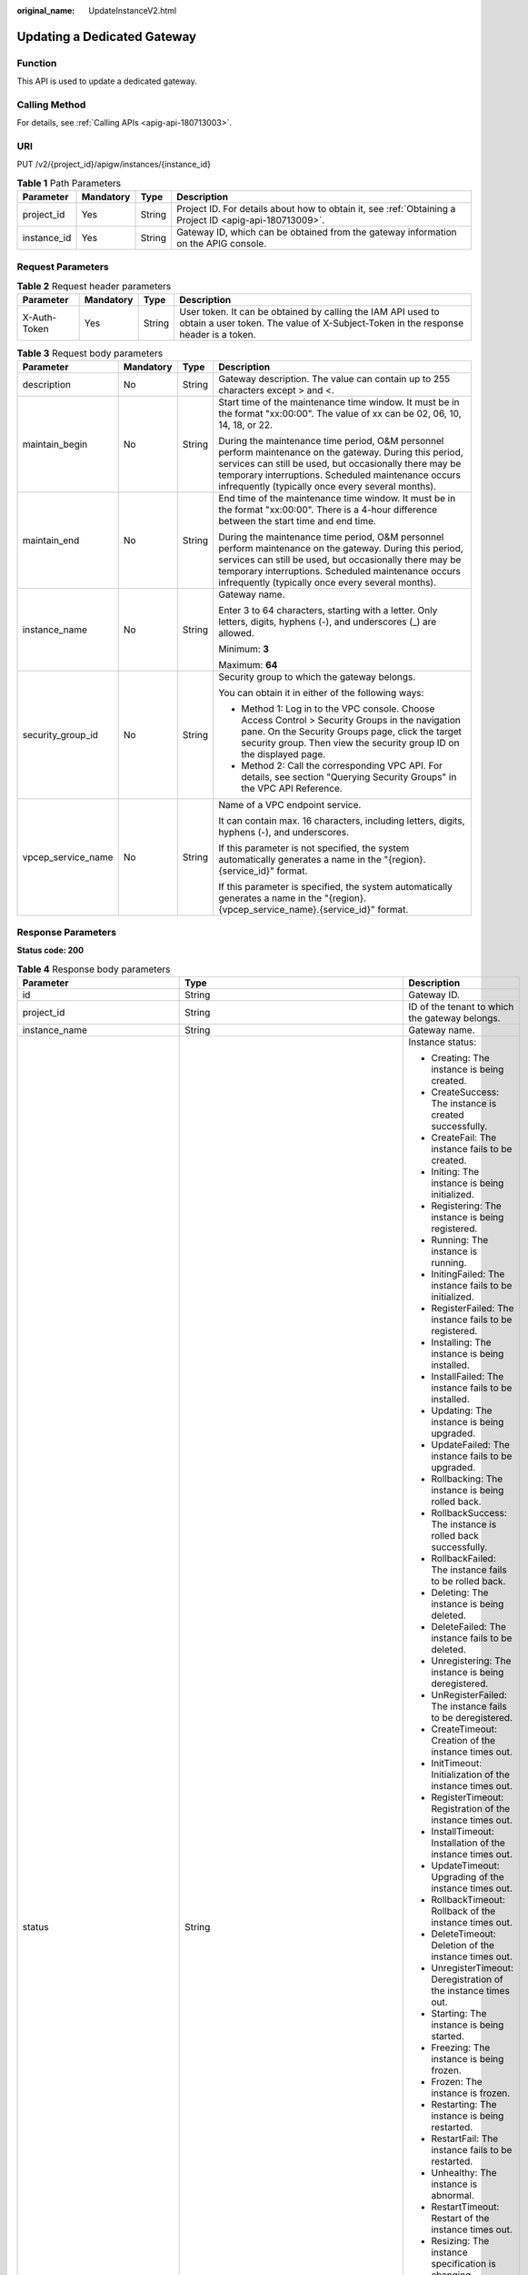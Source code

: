 :original_name: UpdateInstanceV2.html

.. _UpdateInstanceV2:

Updating a Dedicated Gateway
============================

Function
--------

This API is used to update a dedicated gateway.

Calling Method
--------------

For details, see :ref:`Calling APIs <apig-api-180713003>`.

URI
---

PUT /v2/{project_id}/apigw/instances/{instance_id}

.. table:: **Table 1** Path Parameters

   +-------------+-----------+--------+---------------------------------------------------------------------------------------------------------+
   | Parameter   | Mandatory | Type   | Description                                                                                             |
   +=============+===========+========+=========================================================================================================+
   | project_id  | Yes       | String | Project ID. For details about how to obtain it, see :ref:`Obtaining a Project ID <apig-api-180713009>`. |
   +-------------+-----------+--------+---------------------------------------------------------------------------------------------------------+
   | instance_id | Yes       | String | Gateway ID, which can be obtained from the gateway information on the APIG console.                     |
   +-------------+-----------+--------+---------------------------------------------------------------------------------------------------------+

Request Parameters
------------------

.. table:: **Table 2** Request header parameters

   +--------------+-----------+--------+----------------------------------------------------------------------------------------------------------------------------------------------------+
   | Parameter    | Mandatory | Type   | Description                                                                                                                                        |
   +==============+===========+========+====================================================================================================================================================+
   | X-Auth-Token | Yes       | String | User token. It can be obtained by calling the IAM API used to obtain a user token. The value of X-Subject-Token in the response header is a token. |
   +--------------+-----------+--------+----------------------------------------------------------------------------------------------------------------------------------------------------+

.. table:: **Table 3** Request body parameters

   +--------------------+-----------------+-----------------+-------------------------------------------------------------------------------------------------------------------------------------------------------------------------------------------------------------------------------------------------------------------------------+
   | Parameter          | Mandatory       | Type            | Description                                                                                                                                                                                                                                                                   |
   +====================+=================+=================+===============================================================================================================================================================================================================================================================================+
   | description        | No              | String          | Gateway description. The value can contain up to 255 characters except > and <.                                                                                                                                                                                               |
   +--------------------+-----------------+-----------------+-------------------------------------------------------------------------------------------------------------------------------------------------------------------------------------------------------------------------------------------------------------------------------+
   | maintain_begin     | No              | String          | Start time of the maintenance time window. It must be in the format "xx:00:00". The value of xx can be 02, 06, 10, 14, 18, or 22.                                                                                                                                             |
   |                    |                 |                 |                                                                                                                                                                                                                                                                               |
   |                    |                 |                 | During the maintenance time period, O&M personnel perform maintenance on the gateway. During this period, services can still be used, but occasionally there may be temporary interruptions. Scheduled maintenance occurs infrequently (typically once every several months). |
   +--------------------+-----------------+-----------------+-------------------------------------------------------------------------------------------------------------------------------------------------------------------------------------------------------------------------------------------------------------------------------+
   | maintain_end       | No              | String          | End time of the maintenance time window. It must be in the format "xx:00:00". There is a 4-hour difference between the start time and end time.                                                                                                                               |
   |                    |                 |                 |                                                                                                                                                                                                                                                                               |
   |                    |                 |                 | During the maintenance time period, O&M personnel perform maintenance on the gateway. During this period, services can still be used, but occasionally there may be temporary interruptions. Scheduled maintenance occurs infrequently (typically once every several months). |
   +--------------------+-----------------+-----------------+-------------------------------------------------------------------------------------------------------------------------------------------------------------------------------------------------------------------------------------------------------------------------------+
   | instance_name      | No              | String          | Gateway name.                                                                                                                                                                                                                                                                 |
   |                    |                 |                 |                                                                                                                                                                                                                                                                               |
   |                    |                 |                 | Enter 3 to 64 characters, starting with a letter. Only letters, digits, hyphens (-), and underscores (_) are allowed.                                                                                                                                                         |
   |                    |                 |                 |                                                                                                                                                                                                                                                                               |
   |                    |                 |                 | Minimum: **3**                                                                                                                                                                                                                                                                |
   |                    |                 |                 |                                                                                                                                                                                                                                                                               |
   |                    |                 |                 | Maximum: **64**                                                                                                                                                                                                                                                               |
   +--------------------+-----------------+-----------------+-------------------------------------------------------------------------------------------------------------------------------------------------------------------------------------------------------------------------------------------------------------------------------+
   | security_group_id  | No              | String          | Security group to which the gateway belongs.                                                                                                                                                                                                                                  |
   |                    |                 |                 |                                                                                                                                                                                                                                                                               |
   |                    |                 |                 | You can obtain it in either of the following ways:                                                                                                                                                                                                                            |
   |                    |                 |                 |                                                                                                                                                                                                                                                                               |
   |                    |                 |                 | -  Method 1: Log in to the VPC console. Choose Access Control > Security Groups in the navigation pane. On the Security Groups page, click the target security group. Then view the security group ID on the displayed page.                                                  |
   |                    |                 |                 | -  Method 2: Call the corresponding VPC API. For details, see section "Querying Security Groups" in the VPC API Reference.                                                                                                                                                    |
   +--------------------+-----------------+-----------------+-------------------------------------------------------------------------------------------------------------------------------------------------------------------------------------------------------------------------------------------------------------------------------+
   | vpcep_service_name | No              | String          | Name of a VPC endpoint service.                                                                                                                                                                                                                                               |
   |                    |                 |                 |                                                                                                                                                                                                                                                                               |
   |                    |                 |                 | It can contain max. 16 characters, including letters, digits, hyphens (-), and underscores.                                                                                                                                                                                   |
   |                    |                 |                 |                                                                                                                                                                                                                                                                               |
   |                    |                 |                 | If this parameter is not specified, the system automatically generates a name in the "{region}.{service_id}" format.                                                                                                                                                          |
   |                    |                 |                 |                                                                                                                                                                                                                                                                               |
   |                    |                 |                 | If this parameter is specified, the system automatically generates a name in the "{region}.{vpcep_service_name}.{service_id}" format.                                                                                                                                         |
   +--------------------+-----------------+-----------------+-------------------------------------------------------------------------------------------------------------------------------------------------------------------------------------------------------------------------------------------------------------------------------+

Response Parameters
-------------------

**Status code: 200**

.. table:: **Table 4** Response body parameters

   +---------------------------------+--------------------------------------------------------------------------------------+----------------------------------------------------------------------------------------------------------------------------------------------------------------------------------------------------------------------------------------------------------------------------------------------------------+
   | Parameter                       | Type                                                                                 | Description                                                                                                                                                                                                                                                                                              |
   +=================================+======================================================================================+==========================================================================================================================================================================================================================================================================================================+
   | id                              | String                                                                               | Gateway ID.                                                                                                                                                                                                                                                                                              |
   +---------------------------------+--------------------------------------------------------------------------------------+----------------------------------------------------------------------------------------------------------------------------------------------------------------------------------------------------------------------------------------------------------------------------------------------------------+
   | project_id                      | String                                                                               | ID of the tenant to which the gateway belongs.                                                                                                                                                                                                                                                           |
   +---------------------------------+--------------------------------------------------------------------------------------+----------------------------------------------------------------------------------------------------------------------------------------------------------------------------------------------------------------------------------------------------------------------------------------------------------+
   | instance_name                   | String                                                                               | Gateway name.                                                                                                                                                                                                                                                                                            |
   +---------------------------------+--------------------------------------------------------------------------------------+----------------------------------------------------------------------------------------------------------------------------------------------------------------------------------------------------------------------------------------------------------------------------------------------------------+
   | status                          | String                                                                               | Instance status:                                                                                                                                                                                                                                                                                         |
   |                                 |                                                                                      |                                                                                                                                                                                                                                                                                                          |
   |                                 |                                                                                      | -  Creating: The instance is being created.                                                                                                                                                                                                                                                              |
   |                                 |                                                                                      | -  CreateSuccess: The instance is created successfully.                                                                                                                                                                                                                                                  |
   |                                 |                                                                                      | -  CreateFail: The instance fails to be created.                                                                                                                                                                                                                                                         |
   |                                 |                                                                                      | -  Initing: The instance is being initialized.                                                                                                                                                                                                                                                           |
   |                                 |                                                                                      | -  Registering: The instance is being registered.                                                                                                                                                                                                                                                        |
   |                                 |                                                                                      | -  Running: The instance is running.                                                                                                                                                                                                                                                                     |
   |                                 |                                                                                      | -  InitingFailed: The instance fails to be initialized.                                                                                                                                                                                                                                                  |
   |                                 |                                                                                      | -  RegisterFailed: The instance fails to be registered.                                                                                                                                                                                                                                                  |
   |                                 |                                                                                      | -  Installing: The instance is being installed.                                                                                                                                                                                                                                                          |
   |                                 |                                                                                      | -  InstallFailed: The instance fails to be installed.                                                                                                                                                                                                                                                    |
   |                                 |                                                                                      | -  Updating: The instance is being upgraded.                                                                                                                                                                                                                                                             |
   |                                 |                                                                                      | -  UpdateFailed: The instance fails to be upgraded.                                                                                                                                                                                                                                                      |
   |                                 |                                                                                      | -  Rollbacking: The instance is being rolled back.                                                                                                                                                                                                                                                       |
   |                                 |                                                                                      | -  RollbackSuccess: The instance is rolled back successfully.                                                                                                                                                                                                                                            |
   |                                 |                                                                                      | -  RollbackFailed: The instance fails to be rolled back.                                                                                                                                                                                                                                                 |
   |                                 |                                                                                      | -  Deleting: The instance is being deleted.                                                                                                                                                                                                                                                              |
   |                                 |                                                                                      | -  DeleteFailed: The instance fails to be deleted.                                                                                                                                                                                                                                                       |
   |                                 |                                                                                      | -  Unregistering: The instance is being deregistered.                                                                                                                                                                                                                                                    |
   |                                 |                                                                                      | -  UnRegisterFailed: The instance fails to be deregistered.                                                                                                                                                                                                                                              |
   |                                 |                                                                                      | -  CreateTimeout: Creation of the instance times out.                                                                                                                                                                                                                                                    |
   |                                 |                                                                                      | -  InitTimeout: Initialization of the instance times out.                                                                                                                                                                                                                                                |
   |                                 |                                                                                      | -  RegisterTimeout: Registration of the instance times out.                                                                                                                                                                                                                                              |
   |                                 |                                                                                      | -  InstallTimeout: Installation of the instance times out.                                                                                                                                                                                                                                               |
   |                                 |                                                                                      | -  UpdateTimeout: Upgrading of the instance times out.                                                                                                                                                                                                                                                   |
   |                                 |                                                                                      | -  RollbackTimeout: Rollback of the instance times out.                                                                                                                                                                                                                                                  |
   |                                 |                                                                                      | -  DeleteTimeout: Deletion of the instance times out.                                                                                                                                                                                                                                                    |
   |                                 |                                                                                      | -  UnregisterTimeout: Deregistration of the instance times out.                                                                                                                                                                                                                                          |
   |                                 |                                                                                      | -  Starting: The instance is being started.                                                                                                                                                                                                                                                              |
   |                                 |                                                                                      | -  Freezing: The instance is being frozen.                                                                                                                                                                                                                                                               |
   |                                 |                                                                                      | -  Frozen: The instance is frozen.                                                                                                                                                                                                                                                                       |
   |                                 |                                                                                      | -  Restarting: The instance is being restarted.                                                                                                                                                                                                                                                          |
   |                                 |                                                                                      | -  RestartFail: The instance fails to be restarted.                                                                                                                                                                                                                                                      |
   |                                 |                                                                                      | -  Unhealthy: The instance is abnormal.                                                                                                                                                                                                                                                                  |
   |                                 |                                                                                      | -  RestartTimeout: Restart of the instance times out.                                                                                                                                                                                                                                                    |
   |                                 |                                                                                      | -  Resizing: The instance specification is changing.                                                                                                                                                                                                                                                     |
   |                                 |                                                                                      | -  ResizeFailed: The instance specification fails to be changed.                                                                                                                                                                                                                                         |
   |                                 |                                                                                      | -  ResizeTimeout: The instance specification change times out.                                                                                                                                                                                                                                           |
   |                                 |                                                                                      |                                                                                                                                                                                                                                                                                                          |
   |                                 |                                                                                      | Enumeration values:                                                                                                                                                                                                                                                                                      |
   |                                 |                                                                                      |                                                                                                                                                                                                                                                                                                          |
   |                                 |                                                                                      | -  **Creating**                                                                                                                                                                                                                                                                                          |
   |                                 |                                                                                      | -  **CreateSuccess**                                                                                                                                                                                                                                                                                     |
   |                                 |                                                                                      | -  **CreateFail**                                                                                                                                                                                                                                                                                        |
   |                                 |                                                                                      | -  **Initing**                                                                                                                                                                                                                                                                                           |
   |                                 |                                                                                      | -  **Registering**                                                                                                                                                                                                                                                                                       |
   |                                 |                                                                                      | -  **Running**                                                                                                                                                                                                                                                                                           |
   |                                 |                                                                                      | -  **InitingFailed**                                                                                                                                                                                                                                                                                     |
   |                                 |                                                                                      | -  **RegisterFailed**                                                                                                                                                                                                                                                                                    |
   |                                 |                                                                                      | -  **Installing**                                                                                                                                                                                                                                                                                        |
   |                                 |                                                                                      | -  **InstallFailed**                                                                                                                                                                                                                                                                                     |
   |                                 |                                                                                      | -  **Updating**                                                                                                                                                                                                                                                                                          |
   |                                 |                                                                                      | -  **UpdateFailed**                                                                                                                                                                                                                                                                                      |
   |                                 |                                                                                      | -  **Rollbacking**                                                                                                                                                                                                                                                                                       |
   |                                 |                                                                                      | -  **RollbackSuccess**                                                                                                                                                                                                                                                                                   |
   |                                 |                                                                                      | -  **RollbackFailed**                                                                                                                                                                                                                                                                                    |
   |                                 |                                                                                      | -  **Deleting**                                                                                                                                                                                                                                                                                          |
   |                                 |                                                                                      | -  **DeleteFailed**                                                                                                                                                                                                                                                                                      |
   |                                 |                                                                                      | -  **Unregistering**                                                                                                                                                                                                                                                                                     |
   |                                 |                                                                                      | -  **UnRegisterFailed**                                                                                                                                                                                                                                                                                  |
   |                                 |                                                                                      | -  **CreateTimeout**                                                                                                                                                                                                                                                                                     |
   |                                 |                                                                                      | -  **InitTimeout**                                                                                                                                                                                                                                                                                       |
   |                                 |                                                                                      | -  **RegisterTimeout**                                                                                                                                                                                                                                                                                   |
   |                                 |                                                                                      | -  **InstallTimeout**                                                                                                                                                                                                                                                                                    |
   |                                 |                                                                                      | -  **UpdateTimeout**                                                                                                                                                                                                                                                                                     |
   |                                 |                                                                                      | -  **RollbackTimeout**                                                                                                                                                                                                                                                                                   |
   |                                 |                                                                                      | -  **DeleteTimeout**                                                                                                                                                                                                                                                                                     |
   |                                 |                                                                                      | -  **UnregisterTimeout**                                                                                                                                                                                                                                                                                 |
   |                                 |                                                                                      | -  **Starting**                                                                                                                                                                                                                                                                                          |
   |                                 |                                                                                      | -  **Freezing**                                                                                                                                                                                                                                                                                          |
   |                                 |                                                                                      | -  **Frozen**                                                                                                                                                                                                                                                                                            |
   |                                 |                                                                                      | -  **Restarting**                                                                                                                                                                                                                                                                                        |
   |                                 |                                                                                      | -  **RestartFail**                                                                                                                                                                                                                                                                                       |
   |                                 |                                                                                      | -  **Unhealthy**                                                                                                                                                                                                                                                                                         |
   |                                 |                                                                                      | -  **RestartTimeout**                                                                                                                                                                                                                                                                                    |
   |                                 |                                                                                      | -  **Resizing**                                                                                                                                                                                                                                                                                          |
   |                                 |                                                                                      | -  **ResizeFailed**                                                                                                                                                                                                                                                                                      |
   |                                 |                                                                                      | -  **ResizeTimeout**                                                                                                                                                                                                                                                                                     |
   +---------------------------------+--------------------------------------------------------------------------------------+----------------------------------------------------------------------------------------------------------------------------------------------------------------------------------------------------------------------------------------------------------------------------------------------------------+
   | instance_status                 | Integer                                                                              | Instance status ID:                                                                                                                                                                                                                                                                                      |
   |                                 |                                                                                      |                                                                                                                                                                                                                                                                                                          |
   |                                 |                                                                                      | -  1: Creating                                                                                                                                                                                                                                                                                           |
   |                                 |                                                                                      | -  2: Created successfully                                                                                                                                                                                                                                                                               |
   |                                 |                                                                                      | -  3: Creation failed                                                                                                                                                                                                                                                                                    |
   |                                 |                                                                                      | -  4: Initializing                                                                                                                                                                                                                                                                                       |
   |                                 |                                                                                      | -  5: Registering                                                                                                                                                                                                                                                                                        |
   |                                 |                                                                                      | -  6: Running                                                                                                                                                                                                                                                                                            |
   |                                 |                                                                                      | -  7: Initialization failed                                                                                                                                                                                                                                                                              |
   |                                 |                                                                                      | -  8: Registration failed                                                                                                                                                                                                                                                                                |
   |                                 |                                                                                      | -  10: Installing                                                                                                                                                                                                                                                                                        |
   |                                 |                                                                                      | -  11: Installation failed                                                                                                                                                                                                                                                                               |
   |                                 |                                                                                      | -  12: Upgrading                                                                                                                                                                                                                                                                                         |
   |                                 |                                                                                      | -  13: Upgrade failed                                                                                                                                                                                                                                                                                    |
   |                                 |                                                                                      | -  20: Rolling back                                                                                                                                                                                                                                                                                      |
   |                                 |                                                                                      | -  21: Rolled back                                                                                                                                                                                                                                                                                       |
   |                                 |                                                                                      | -  22: Rollback failed                                                                                                                                                                                                                                                                                   |
   |                                 |                                                                                      | -  23: Deleting                                                                                                                                                                                                                                                                                          |
   |                                 |                                                                                      | -  24: Deletion failed                                                                                                                                                                                                                                                                                   |
   |                                 |                                                                                      | -  25: Deregistering                                                                                                                                                                                                                                                                                     |
   |                                 |                                                                                      | -  26: Deregistration failed                                                                                                                                                                                                                                                                             |
   |                                 |                                                                                      | -  27: Creation timed out                                                                                                                                                                                                                                                                                |
   |                                 |                                                                                      | -  28: Initialization timed out                                                                                                                                                                                                                                                                          |
   |                                 |                                                                                      | -  29: Registration timed out                                                                                                                                                                                                                                                                            |
   |                                 |                                                                                      | -  30: Installation timed out                                                                                                                                                                                                                                                                            |
   |                                 |                                                                                      | -  31: Upgrade timed out                                                                                                                                                                                                                                                                                 |
   |                                 |                                                                                      | -  32: Rollback timed out                                                                                                                                                                                                                                                                                |
   |                                 |                                                                                      | -  33: Deletion timed out                                                                                                                                                                                                                                                                                |
   |                                 |                                                                                      | -  34: Deregistration timed out                                                                                                                                                                                                                                                                          |
   |                                 |                                                                                      | -  35: Starting                                                                                                                                                                                                                                                                                          |
   |                                 |                                                                                      | -  36: Freezing                                                                                                                                                                                                                                                                                          |
   |                                 |                                                                                      | -  37: Frozen                                                                                                                                                                                                                                                                                            |
   |                                 |                                                                                      | -  38: Restarting                                                                                                                                                                                                                                                                                        |
   |                                 |                                                                                      | -  39: Restart failed                                                                                                                                                                                                                                                                                    |
   |                                 |                                                                                      | -  40: Abnormal                                                                                                                                                                                                                                                                                          |
   |                                 |                                                                                      | -  41: Restart timed out                                                                                                                                                                                                                                                                                 |
   |                                 |                                                                                      | -  42: Changing specification                                                                                                                                                                                                                                                                            |
   |                                 |                                                                                      | -  43: Specification change failed                                                                                                                                                                                                                                                                       |
   |                                 |                                                                                      | -  44: Specification change timed out                                                                                                                                                                                                                                                                    |
   |                                 |                                                                                      |                                                                                                                                                                                                                                                                                                          |
   |                                 |                                                                                      | Enumeration values:                                                                                                                                                                                                                                                                                      |
   |                                 |                                                                                      |                                                                                                                                                                                                                                                                                                          |
   |                                 |                                                                                      | -  **1**                                                                                                                                                                                                                                                                                                 |
   |                                 |                                                                                      | -  **2**                                                                                                                                                                                                                                                                                                 |
   |                                 |                                                                                      | -  **3**                                                                                                                                                                                                                                                                                                 |
   |                                 |                                                                                      | -  **4**                                                                                                                                                                                                                                                                                                 |
   |                                 |                                                                                      | -  **5**                                                                                                                                                                                                                                                                                                 |
   |                                 |                                                                                      | -  **6**                                                                                                                                                                                                                                                                                                 |
   |                                 |                                                                                      | -  **7**                                                                                                                                                                                                                                                                                                 |
   |                                 |                                                                                      | -  **8**                                                                                                                                                                                                                                                                                                 |
   |                                 |                                                                                      | -  **10**                                                                                                                                                                                                                                                                                                |
   |                                 |                                                                                      | -  **11**                                                                                                                                                                                                                                                                                                |
   |                                 |                                                                                      | -  **12**                                                                                                                                                                                                                                                                                                |
   |                                 |                                                                                      | -  **13**                                                                                                                                                                                                                                                                                                |
   |                                 |                                                                                      | -  **20**                                                                                                                                                                                                                                                                                                |
   |                                 |                                                                                      | -  **21**                                                                                                                                                                                                                                                                                                |
   |                                 |                                                                                      | -  **22**                                                                                                                                                                                                                                                                                                |
   |                                 |                                                                                      | -  **23**                                                                                                                                                                                                                                                                                                |
   |                                 |                                                                                      | -  **24**                                                                                                                                                                                                                                                                                                |
   |                                 |                                                                                      | -  **25**                                                                                                                                                                                                                                                                                                |
   |                                 |                                                                                      | -  **26**                                                                                                                                                                                                                                                                                                |
   |                                 |                                                                                      | -  **27**                                                                                                                                                                                                                                                                                                |
   |                                 |                                                                                      | -  **28**                                                                                                                                                                                                                                                                                                |
   |                                 |                                                                                      | -  **29**                                                                                                                                                                                                                                                                                                |
   |                                 |                                                                                      | -  **30**                                                                                                                                                                                                                                                                                                |
   |                                 |                                                                                      | -  **31**                                                                                                                                                                                                                                                                                                |
   |                                 |                                                                                      | -  **32**                                                                                                                                                                                                                                                                                                |
   |                                 |                                                                                      | -  **33**                                                                                                                                                                                                                                                                                                |
   |                                 |                                                                                      | -  **34**                                                                                                                                                                                                                                                                                                |
   |                                 |                                                                                      | -  **35**                                                                                                                                                                                                                                                                                                |
   |                                 |                                                                                      | -  **36**                                                                                                                                                                                                                                                                                                |
   |                                 |                                                                                      | -  **37**                                                                                                                                                                                                                                                                                                |
   |                                 |                                                                                      | -  **38**                                                                                                                                                                                                                                                                                                |
   |                                 |                                                                                      | -  **39**                                                                                                                                                                                                                                                                                                |
   |                                 |                                                                                      | -  **40**                                                                                                                                                                                                                                                                                                |
   |                                 |                                                                                      | -  **41**                                                                                                                                                                                                                                                                                                |
   |                                 |                                                                                      | -  **42**                                                                                                                                                                                                                                                                                                |
   |                                 |                                                                                      | -  **43**                                                                                                                                                                                                                                                                                                |
   |                                 |                                                                                      | -  **44**                                                                                                                                                                                                                                                                                                |
   +---------------------------------+--------------------------------------------------------------------------------------+----------------------------------------------------------------------------------------------------------------------------------------------------------------------------------------------------------------------------------------------------------------------------------------------------------+
   | type                            | String                                                                               | Gateway type.                                                                                                                                                                                                                                                                                            |
   |                                 |                                                                                      |                                                                                                                                                                                                                                                                                                          |
   |                                 |                                                                                      | The default value is apig.                                                                                                                                                                                                                                                                               |
   +---------------------------------+--------------------------------------------------------------------------------------+----------------------------------------------------------------------------------------------------------------------------------------------------------------------------------------------------------------------------------------------------------------------------------------------------------+
   | spec                            | String                                                                               | Gateway edition.                                                                                                                                                                                                                                                                                         |
   |                                 |                                                                                      |                                                                                                                                                                                                                                                                                                          |
   |                                 |                                                                                      | -  BASIC                                                                                                                                                                                                                                                                                                 |
   |                                 |                                                                                      | -  PROFESSIONAL                                                                                                                                                                                                                                                                                          |
   |                                 |                                                                                      | -  ENTERPRISE                                                                                                                                                                                                                                                                                            |
   |                                 |                                                                                      | -  PLATINUM                                                                                                                                                                                                                                                                                              |
   |                                 |                                                                                      |                                                                                                                                                                                                                                                                                                          |
   |                                 |                                                                                      | Enumeration values:                                                                                                                                                                                                                                                                                      |
   |                                 |                                                                                      |                                                                                                                                                                                                                                                                                                          |
   |                                 |                                                                                      | -  **BASIC**                                                                                                                                                                                                                                                                                             |
   |                                 |                                                                                      | -  **PROFESSIONAL**                                                                                                                                                                                                                                                                                      |
   |                                 |                                                                                      | -  **ENTERPRISE**                                                                                                                                                                                                                                                                                        |
   |                                 |                                                                                      | -  **PLATINUM**                                                                                                                                                                                                                                                                                          |
   +---------------------------------+--------------------------------------------------------------------------------------+----------------------------------------------------------------------------------------------------------------------------------------------------------------------------------------------------------------------------------------------------------------------------------------------------------+
   | create_time                     | Long                                                                                 | Time when the gateway is created. The time is in the Unix timestamp format.                                                                                                                                                                                                                              |
   +---------------------------------+--------------------------------------------------------------------------------------+----------------------------------------------------------------------------------------------------------------------------------------------------------------------------------------------------------------------------------------------------------------------------------------------------------+
   | enterprise_project_id           | String                                                                               | Enterprise project ID. This parameter is required for an enterprise account.                                                                                                                                                                                                                             |
   +---------------------------------+--------------------------------------------------------------------------------------+----------------------------------------------------------------------------------------------------------------------------------------------------------------------------------------------------------------------------------------------------------------------------------------------------------+
   | eip_address                     | String                                                                               | EIP bound to the gateway.                                                                                                                                                                                                                                                                                |
   +---------------------------------+--------------------------------------------------------------------------------------+----------------------------------------------------------------------------------------------------------------------------------------------------------------------------------------------------------------------------------------------------------------------------------------------------------+
   | charging_mode                   | Integer                                                                              | Billing mode of the gateway.                                                                                                                                                                                                                                                                             |
   |                                 |                                                                                      |                                                                                                                                                                                                                                                                                                          |
   |                                 |                                                                                      | -  0: pay-per-use                                                                                                                                                                                                                                                                                        |
   |                                 |                                                                                      | -  1: This parameter is not used currently.                                                                                                                                                                                                                                                              |
   |                                 |                                                                                      |                                                                                                                                                                                                                                                                                                          |
   |                                 |                                                                                      | Enumeration values:                                                                                                                                                                                                                                                                                      |
   |                                 |                                                                                      |                                                                                                                                                                                                                                                                                                          |
   |                                 |                                                                                      | -  **0**                                                                                                                                                                                                                                                                                                 |
   |                                 |                                                                                      | -  **1**                                                                                                                                                                                                                                                                                                 |
   +---------------------------------+--------------------------------------------------------------------------------------+----------------------------------------------------------------------------------------------------------------------------------------------------------------------------------------------------------------------------------------------------------------------------------------------------------+
   | cbc_metadata                    | String                                                                               | This parameter is not used currently.                                                                                                                                                                                                                                                                    |
   +---------------------------------+--------------------------------------------------------------------------------------+----------------------------------------------------------------------------------------------------------------------------------------------------------------------------------------------------------------------------------------------------------------------------------------------------------+
   | loadbalancer_provider           | String                                                                               | Type of the load balancer used by the gateway.                                                                                                                                                                                                                                                           |
   |                                 |                                                                                      |                                                                                                                                                                                                                                                                                                          |
   |                                 |                                                                                      | -  ELB                                                                                                                                                                                                                                                                                                   |
   |                                 |                                                                                      |                                                                                                                                                                                                                                                                                                          |
   |                                 |                                                                                      | Enumeration values:                                                                                                                                                                                                                                                                                      |
   |                                 |                                                                                      |                                                                                                                                                                                                                                                                                                          |
   |                                 |                                                                                      | -  **elb**                                                                                                                                                                                                                                                                                               |
   +---------------------------------+--------------------------------------------------------------------------------------+----------------------------------------------------------------------------------------------------------------------------------------------------------------------------------------------------------------------------------------------------------------------------------------------------------+
   | description                     | String                                                                               | Description about the gateway.                                                                                                                                                                                                                                                                           |
   +---------------------------------+--------------------------------------------------------------------------------------+----------------------------------------------------------------------------------------------------------------------------------------------------------------------------------------------------------------------------------------------------------------------------------------------------------+
   | vpc_id                          | String                                                                               | VPC ID.                                                                                                                                                                                                                                                                                                  |
   |                                 |                                                                                      |                                                                                                                                                                                                                                                                                                          |
   |                                 |                                                                                      | You can obtain it in either of the following ways:                                                                                                                                                                                                                                                       |
   |                                 |                                                                                      |                                                                                                                                                                                                                                                                                                          |
   |                                 |                                                                                      | -  Method 1: Log in to the VPC console, and click the name of a VPC to view the VPC ID on the displayed details page.                                                                                                                                                                                    |
   |                                 |                                                                                      | -  Method 2: Call the corresponding VPC API. For details, see section "Querying VPCs" in the VPC API Reference.                                                                                                                                                                                          |
   +---------------------------------+--------------------------------------------------------------------------------------+----------------------------------------------------------------------------------------------------------------------------------------------------------------------------------------------------------------------------------------------------------------------------------------------------------+
   | subnet_id                       | String                                                                               | Subnet network ID.                                                                                                                                                                                                                                                                                       |
   |                                 |                                                                                      |                                                                                                                                                                                                                                                                                                          |
   |                                 |                                                                                      | You can obtain it in either of the following ways:                                                                                                                                                                                                                                                       |
   |                                 |                                                                                      |                                                                                                                                                                                                                                                                                                          |
   |                                 |                                                                                      | -  Method 1: Log in to the VPC console and click the target subnet on the Subnets page. You can view the network ID on the displayed page.                                                                                                                                                               |
   |                                 |                                                                                      | -  Method 2: Call the corresponding VPC API. For details, see section "Querying Subnets" in the VPC API Reference.                                                                                                                                                                                       |
   +---------------------------------+--------------------------------------------------------------------------------------+----------------------------------------------------------------------------------------------------------------------------------------------------------------------------------------------------------------------------------------------------------------------------------------------------------+
   | security_group_id               | String                                                                               | ID of the security group to which the gateway belongs.                                                                                                                                                                                                                                                   |
   |                                 |                                                                                      |                                                                                                                                                                                                                                                                                                          |
   |                                 |                                                                                      | You can obtain it in either of the following ways:                                                                                                                                                                                                                                                       |
   |                                 |                                                                                      |                                                                                                                                                                                                                                                                                                          |
   |                                 |                                                                                      | -  Method 1: Log in to the VPC console. Choose Access Control > Security Groups in the navigation pane. On the Security Groups page, click the target security group. Then view the security group ID on the displayed page.                                                                             |
   |                                 |                                                                                      | -  Method 2: Call the corresponding VPC API. For details, see section "Querying Security Groups" in the VPC API Reference.                                                                                                                                                                               |
   +---------------------------------+--------------------------------------------------------------------------------------+----------------------------------------------------------------------------------------------------------------------------------------------------------------------------------------------------------------------------------------------------------------------------------------------------------+
   | maintain_begin                  | String                                                                               | Start time of the maintenance time window. It must be in the format "xx:00:00". The value of xx can be 02, 06, 10, 14, 18, or 22.                                                                                                                                                                        |
   |                                 |                                                                                      |                                                                                                                                                                                                                                                                                                          |
   |                                 |                                                                                      | During the maintenance time period, the O&M personnel can perform maintenance operations on the gateway. During maintenance, services can still be used, but occasionally there may be temporary service interruptions. Scheduled maintenance occurs infrequently (typically once every several months). |
   +---------------------------------+--------------------------------------------------------------------------------------+----------------------------------------------------------------------------------------------------------------------------------------------------------------------------------------------------------------------------------------------------------------------------------------------------------+
   | maintain_end                    | String                                                                               | End time of the maintenance time window. It must be in the format "xx:00:00". There is a 4-hour difference between the start time and end time.                                                                                                                                                          |
   |                                 |                                                                                      |                                                                                                                                                                                                                                                                                                          |
   |                                 |                                                                                      | During the maintenance time period, the O&M personnel can perform maintenance operations on the gateway. During maintenance, services can still be used, but occasionally there may be temporary service interruptions. Scheduled maintenance occurs infrequently (typically once every several months). |
   +---------------------------------+--------------------------------------------------------------------------------------+----------------------------------------------------------------------------------------------------------------------------------------------------------------------------------------------------------------------------------------------------------------------------------------------------------+
   | ingress_ip                      | String                                                                               | VPC ingress address.                                                                                                                                                                                                                                                                                     |
   +---------------------------------+--------------------------------------------------------------------------------------+----------------------------------------------------------------------------------------------------------------------------------------------------------------------------------------------------------------------------------------------------------------------------------------------------------+
   | user_id                         | String                                                                               | ID of the account to which the gateway belongs.                                                                                                                                                                                                                                                          |
   +---------------------------------+--------------------------------------------------------------------------------------+----------------------------------------------------------------------------------------------------------------------------------------------------------------------------------------------------------------------------------------------------------------------------------------------------------+
   | nat_eip_address                 | String                                                                               | IP address for public outbound access.                                                                                                                                                                                                                                                                   |
   +---------------------------------+--------------------------------------------------------------------------------------+----------------------------------------------------------------------------------------------------------------------------------------------------------------------------------------------------------------------------------------------------------------------------------------------------------+
   | bandwidth_size                  | Integer                                                                              | Outbound access bandwidth.                                                                                                                                                                                                                                                                               |
   +---------------------------------+--------------------------------------------------------------------------------------+----------------------------------------------------------------------------------------------------------------------------------------------------------------------------------------------------------------------------------------------------------------------------------------------------------+
   | bandwidth_charging_mode         | String                                                                               | Billing mode of the public outbound access bandwidth.                                                                                                                                                                                                                                                    |
   +---------------------------------+--------------------------------------------------------------------------------------+----------------------------------------------------------------------------------------------------------------------------------------------------------------------------------------------------------------------------------------------------------------------------------------------------------+
   | available_zone_ids              | String                                                                               | AZ.                                                                                                                                                                                                                                                                                                      |
   +---------------------------------+--------------------------------------------------------------------------------------+----------------------------------------------------------------------------------------------------------------------------------------------------------------------------------------------------------------------------------------------------------------------------------------------------------+
   | instance_version                | String                                                                               | Gateway version.                                                                                                                                                                                                                                                                                         |
   +---------------------------------+--------------------------------------------------------------------------------------+----------------------------------------------------------------------------------------------------------------------------------------------------------------------------------------------------------------------------------------------------------------------------------------------------------+
   | virsubnet_id                    | String                                                                               | Subnet network ID.                                                                                                                                                                                                                                                                                       |
   |                                 |                                                                                      |                                                                                                                                                                                                                                                                                                          |
   |                                 |                                                                                      | Currently, this parameter is not supported.                                                                                                                                                                                                                                                              |
   +---------------------------------+--------------------------------------------------------------------------------------+----------------------------------------------------------------------------------------------------------------------------------------------------------------------------------------------------------------------------------------------------------------------------------------------------------+
   | roma_eip_address                | String                                                                               | ROMA EIP.                                                                                                                                                                                                                                                                                                |
   |                                 |                                                                                      |                                                                                                                                                                                                                                                                                                          |
   |                                 |                                                                                      | Currently, this parameter is not supported.                                                                                                                                                                                                                                                              |
   +---------------------------------+--------------------------------------------------------------------------------------+----------------------------------------------------------------------------------------------------------------------------------------------------------------------------------------------------------------------------------------------------------------------------------------------------------+
   | listeners                       | Object                                                                               | Listener information.                                                                                                                                                                                                                                                                                    |
   |                                 |                                                                                      |                                                                                                                                                                                                                                                                                                          |
   |                                 |                                                                                      | Currently, this parameter is not supported.                                                                                                                                                                                                                                                              |
   +---------------------------------+--------------------------------------------------------------------------------------+----------------------------------------------------------------------------------------------------------------------------------------------------------------------------------------------------------------------------------------------------------------------------------------------------------+
   | supported_features              | Array of strings                                                                     | Supported features.                                                                                                                                                                                                                                                                                      |
   +---------------------------------+--------------------------------------------------------------------------------------+----------------------------------------------------------------------------------------------------------------------------------------------------------------------------------------------------------------------------------------------------------------------------------------------------------+
   | endpoint_service                | :ref:`EndpointService <updateinstancev2__response_endpointservice>` object           | VPC endpoint service details.                                                                                                                                                                                                                                                                            |
   |                                 |                                                                                      |                                                                                                                                                                                                                                                                                                          |
   |                                 |                                                                                      | This parameter will be deprecated. Use endpoint_services instead.                                                                                                                                                                                                                                        |
   +---------------------------------+--------------------------------------------------------------------------------------+----------------------------------------------------------------------------------------------------------------------------------------------------------------------------------------------------------------------------------------------------------------------------------------------------------+
   | endpoint_services               | Array of :ref:`EndpointService <updateinstancev2__response_endpointservice>` objects | VPC endpoint services.                                                                                                                                                                                                                                                                                   |
   +---------------------------------+--------------------------------------------------------------------------------------+----------------------------------------------------------------------------------------------------------------------------------------------------------------------------------------------------------------------------------------------------------------------------------------------------------+
   | node_ips                        | :ref:`NodeIps <updateinstancev2__response_nodeips>` object                           | VPC endpoint ID.                                                                                                                                                                                                                                                                                         |
   +---------------------------------+--------------------------------------------------------------------------------------+----------------------------------------------------------------------------------------------------------------------------------------------------------------------------------------------------------------------------------------------------------------------------------------------------------+
   | publicips                       | Array of :ref:`IpDetails <updateinstancev2__response_ipdetails>` objects             | Public inbound access addresses.                                                                                                                                                                                                                                                                         |
   +---------------------------------+--------------------------------------------------------------------------------------+----------------------------------------------------------------------------------------------------------------------------------------------------------------------------------------------------------------------------------------------------------------------------------------------------------+
   | privateips                      | Array of :ref:`IpDetails <updateinstancev2__response_ipdetails>` objects             | Private inbound access addresses.                                                                                                                                                                                                                                                                        |
   +---------------------------------+--------------------------------------------------------------------------------------+----------------------------------------------------------------------------------------------------------------------------------------------------------------------------------------------------------------------------------------------------------------------------------------------------------+
   | unreliable_ips                  | Array of strings                                                                     | List of unreliable gateway inbound access IP addresses, to which the subdomain name of the group is not CNAMEd. The DEFAULT group cannot be accessed directly using the IP address in this list.                                                                                                         |
   +---------------------------------+--------------------------------------------------------------------------------------+----------------------------------------------------------------------------------------------------------------------------------------------------------------------------------------------------------------------------------------------------------------------------------------------------------+
   | is_releasable                   | Boolean                                                                              | Whether the gateway can be released.                                                                                                                                                                                                                                                                     |
   |                                 |                                                                                      |                                                                                                                                                                                                                                                                                                          |
   |                                 |                                                                                      | -  true: The gateway can be released.                                                                                                                                                                                                                                                                    |
   |                                 |                                                                                      | -  false: The gateway cannot be released.                                                                                                                                                                                                                                                                |
   +---------------------------------+--------------------------------------------------------------------------------------+----------------------------------------------------------------------------------------------------------------------------------------------------------------------------------------------------------------------------------------------------------------------------------------------------------+
   | ingress_bandwidth_charging_mode | String                                                                               | Billing mode of the public inbound access bandwidth.                                                                                                                                                                                                                                                     |
   +---------------------------------+--------------------------------------------------------------------------------------+----------------------------------------------------------------------------------------------------------------------------------------------------------------------------------------------------------------------------------------------------------------------------------------------------------+

.. _updateinstancev2__response_endpointservice:

.. table:: **Table 5** EndpointService

   ============ ====== ==========================
   Parameter    Type   Description
   ============ ====== ==========================
   service_name String VPC endpoint service name.
   created_at   String Creation time.
   ============ ====== ==========================

.. _updateinstancev2__response_nodeips:

.. table:: **Table 6** NodeIps

   ========= ================ ===========================
   Parameter Type             Description
   ========= ================ ===========================
   livedata  Array of strings LiveData node IP addresses.
   shubao    Array of strings Shubao node IP addresses.
   ========= ================ ===========================

.. _updateinstancev2__response_ipdetails:

.. table:: **Table 7** IpDetails

   ============== ======= ===========
   Parameter      Type    Description
   ============== ======= ===========
   ip_address     String  IP address.
   bandwidth_size Integer Bandwidth.
   ============== ======= ===========

**Status code: 400**

.. table:: **Table 8** Response body parameters

   ========== ====== ==============
   Parameter  Type   Description
   ========== ====== ==============
   error_code String Error code.
   error_msg  String Error message.
   ========== ====== ==============

**Status code: 401**

.. table:: **Table 9** Response body parameters

   ========== ====== ==============
   Parameter  Type   Description
   ========== ====== ==============
   error_code String Error code.
   error_msg  String Error message.
   ========== ====== ==============

**Status code: 403**

.. table:: **Table 10** Response body parameters

   ========== ====== ==============
   Parameter  Type   Description
   ========== ====== ==============
   error_code String Error code.
   error_msg  String Error message.
   ========== ====== ==============

**Status code: 404**

.. table:: **Table 11** Response body parameters

   ========== ====== ==============
   Parameter  Type   Description
   ========== ====== ==============
   error_code String Error code.
   error_msg  String Error message.
   ========== ====== ==============

**Status code: 500**

.. table:: **Table 12** Response body parameters

   ========== ====== ==============
   Parameter  Type   Description
   ========== ====== ==============
   error_code String Error code.
   error_msg  String Error message.
   ========== ====== ==============

Example Requests
----------------

Modifying a gateway

.. code-block::

   {
     "description" : "test create instance",
     "instance_name" : "apig-demo"
   }

Example Responses
-----------------

**Status code: 200**

OK

.. code-block::

   {
     "available_zone_ids" : "[xx-xxx-7a, xx-xxx-7b]",
     "bandwidth_size" : 5,
     "description" : "test create instance",
     "enterprise_project_id" : "0",
     "instance_name" : "apig-demo",
     "maintain_begin" : "22:00:00",
     "maintain_end" : "02:00:00",
     "security_group_id" : "36d0ec18-bd10-4da7-86f3-ad7a5ddc55d7",
     "spec" : "PROFESSIONAL",
     "subnet_id" : "a938121c-11c4-4c91-b983-bc9acd347bb5",
     "vpc_id" : "0957108c-257c-4ce0-9e93-527d279ce763",
     "unreliable_ips" : [ "192.xx.xxx.xxx" ]
   }

**Status code: 400**

Bad Request

.. code-block::

   {
     "error_code" : "APIC.7211",
     "error_msg" : "Parameter value does not match the rules, parameter name[maintainBegin]"
   }

**Status code: 401**

Unauthorized

.. code-block::

   {
     "error_code" : "APIC.7102",
     "error_msg" : "Incorrect token or token resolution failed"
   }

**Status code: 403**

Forbidden

.. code-block::

   {
     "error_code" : "APIC.7106",
     "error_msg" : "No permissions to request for the method"
   }

**Status code: 404**

Not Found

.. code-block::

   {
     "error_code" : "APIC.7302",
     "error_msg" : "Instance not found"
   }

**Status code: 500**

Internal Server Error

.. code-block::

   {
     "error_code" : "APIC.9000",
     "error_msg" : "Failed to request internal service"
   }

Status Codes
------------

=========== =====================
Status Code Description
=========== =====================
200         OK
400         Bad Request
401         Unauthorized
403         Forbidden
404         Not Found
500         Internal Server Error
=========== =====================

Error Codes
-----------

See :ref:`Error Codes <errorcode>`.
